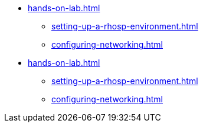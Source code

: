 * xref:hands-on-lab.adoc[]
** xref:setting-up-a-rhosp-environment.adoc[]
** xref:configuring-networking.adoc[]
* xref:hands-on-lab.adoc[]
** xref:setting-up-a-rhosp-environment.adoc[]
** xref:configuring-networking.adoc[]
